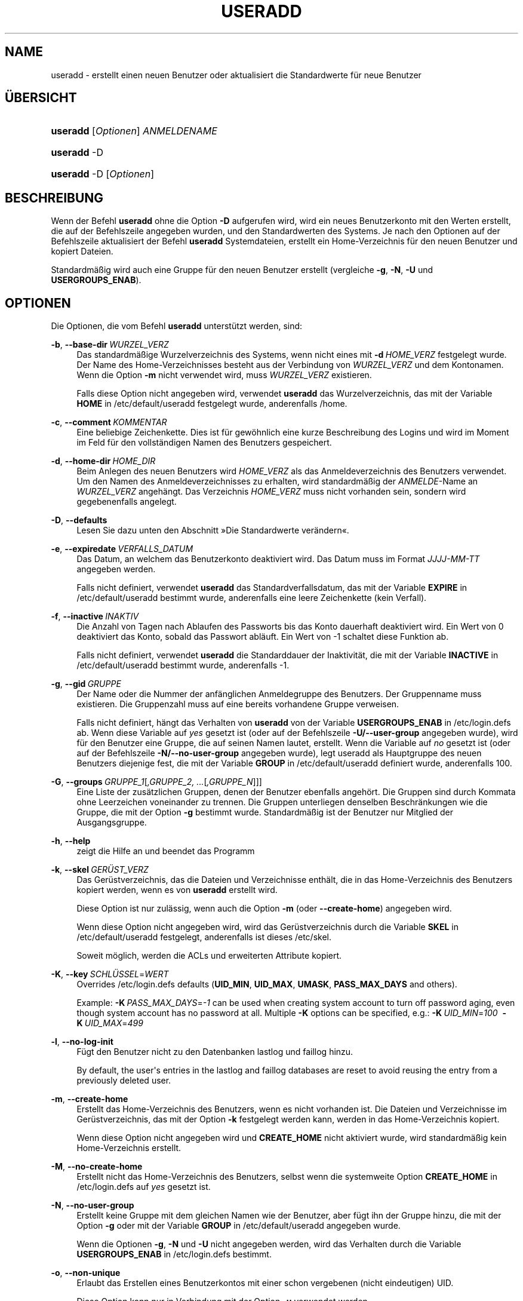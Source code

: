'\" t
.\"     Title: useradd
.\"    Author: Julianne Frances Haugh
.\" Generator: DocBook XSL Stylesheets v1.79.1 <http://docbook.sf.net/>
.\"      Date: 13.06.2019
.\"    Manual: Befehle zur Systemverwaltung
.\"    Source: shadow-utils 4.7
.\"  Language: German
.\"
.TH "USERADD" "8" "13.06.2019" "shadow\-utils 4\&.7" "Befehle zur Systemverwaltung"
.\" -----------------------------------------------------------------
.\" * Define some portability stuff
.\" -----------------------------------------------------------------
.\" ~~~~~~~~~~~~~~~~~~~~~~~~~~~~~~~~~~~~~~~~~~~~~~~~~~~~~~~~~~~~~~~~~
.\" http://bugs.debian.org/507673
.\" http://lists.gnu.org/archive/html/groff/2009-02/msg00013.html
.\" ~~~~~~~~~~~~~~~~~~~~~~~~~~~~~~~~~~~~~~~~~~~~~~~~~~~~~~~~~~~~~~~~~
.ie \n(.g .ds Aq \(aq
.el       .ds Aq '
.\" -----------------------------------------------------------------
.\" * set default formatting
.\" -----------------------------------------------------------------
.\" disable hyphenation
.nh
.\" disable justification (adjust text to left margin only)
.ad l
.\" -----------------------------------------------------------------
.\" * MAIN CONTENT STARTS HERE *
.\" -----------------------------------------------------------------
.SH "NAME"
useradd \- erstellt einen neuen Benutzer oder aktualisiert die Standardwerte f\(:ur neue Benutzer
.SH "\(:UBERSICHT"
.HP \w'\fBuseradd\fR\ 'u
\fBuseradd\fR [\fIOptionen\fR] \fIANMELDENAME\fR
.HP \w'\fBuseradd\fR\ 'u
\fBuseradd\fR \-D
.HP \w'\fBuseradd\fR\ 'u
\fBuseradd\fR \-D [\fIOptionen\fR]
.SH "BESCHREIBUNG"
.PP
Wenn der Befehl
\fBuseradd\fR
ohne die Option
\fB\-D\fR
aufgerufen wird, wird ein neues Benutzerkonto mit den Werten erstellt, die auf der Befehlszeile angegeben wurden, und den Standardwerten des Systems\&. Je nach den Optionen auf der Befehlszeile aktualisiert der Befehl
\fBuseradd\fR
Systemdateien, erstellt ein Home\-Verzeichnis f\(:ur den neuen Benutzer und kopiert Dateien\&.
.PP
Standardm\(:a\(ssig wird auch eine Gruppe f\(:ur den neuen Benutzer erstellt (vergleiche
\fB\-g\fR,
\fB\-N\fR,
\fB\-U\fR
und
\fBUSERGROUPS_ENAB\fR)\&.
.SH "OPTIONEN"
.PP
Die Optionen, die vom Befehl
\fBuseradd\fR
unterst\(:utzt werden, sind:
.PP
\fB\-b\fR, \fB\-\-base\-dir\fR\ \&\fIWURZEL_VERZ\fR
.RS 4
Das standardm\(:a\(ssige Wurzelverzeichnis des Systems, wenn nicht eines mit
\fB\-d\fR\ \&\fIHOME_VERZ\fR
festgelegt wurde\&. Der Name des Home\-Verzeichnisses besteht aus der Verbindung von
\fIWURZEL_VERZ\fR
und dem Kontonamen\&. Wenn die Option
\fB\-m\fR
nicht verwendet wird, muss
\fIWURZEL_VERZ\fR
existieren\&.
.sp
Falls diese Option nicht angegeben wird, verwendet
\fBuseradd\fR
das Wurzelverzeichnis, das mit der Variable
\fBHOME\fR
in
/etc/default/useradd
festgelegt wurde, anderenfalls
/home\&.
.RE
.PP
\fB\-c\fR, \fB\-\-comment\fR\ \&\fIKOMMENTAR\fR
.RS 4
Eine beliebige Zeichenkette\&. Dies ist f\(:ur gew\(:ohnlich eine kurze Beschreibung des Logins und wird im Moment im Feld f\(:ur den vollst\(:andigen Namen des Benutzers gespeichert\&.
.RE
.PP
\fB\-d\fR, \fB\-\-home\-dir\fR\ \&\fIHOME_DIR\fR
.RS 4
Beim Anlegen des neuen Benutzers wird
\fIHOME_VERZ\fR
als das Anmeldeverzeichnis des Benutzers verwendet\&. Um den Namen des Anmeldeverzeichnisses zu erhalten, wird standardm\(:a\(ssig der
\fIANMELDE\fR\-Name an
\fIWURZEL_VERZ\fR
angeh\(:angt\&. Das Verzeichnis
\fIHOME_VERZ\fR
muss nicht vorhanden sein, sondern wird gegebenenfalls angelegt\&.
.RE
.PP
\fB\-D\fR, \fB\-\-defaults\fR
.RS 4
Lesen Sie dazu unten den Abschnitt \(FcDie Standardwerte ver\(:andern\(Fo\&.
.RE
.PP
\fB\-e\fR, \fB\-\-expiredate\fR\ \&\fIVERFALLS_DATUM\fR
.RS 4
Das Datum, an welchem das Benutzerkonto deaktiviert wird\&. Das Datum muss im Format
\fIJJJJ\-MM\-TT\fR
angegeben werden\&.
.sp
Falls nicht definiert, verwendet
\fBuseradd\fR
das Standardverfallsdatum, das mit der Variable
\fBEXPIRE\fR
in
/etc/default/useradd
bestimmt wurde, anderenfalls eine leere Zeichenkette (kein Verfall)\&.
.RE
.PP
\fB\-f\fR, \fB\-\-inactive\fR\ \&\fIINAKTIV\fR
.RS 4
Die Anzahl von Tagen nach Ablaufen des Passworts bis das Konto dauerhaft deaktiviert wird\&. Ein Wert von 0 deaktiviert das Konto, sobald das Passwort abl\(:auft\&. Ein Wert von \-1 schaltet diese Funktion ab\&.
.sp
Falls nicht definiert, verwendet
\fBuseradd\fR
die Standarddauer der Inaktivit\(:at, die mit der Variable
\fBINACTIVE\fR
in
/etc/default/useradd
bestimmt wurde, anderenfalls \-1\&.
.RE
.PP
\fB\-g\fR, \fB\-\-gid\fR\ \&\fIGRUPPE\fR
.RS 4
Der Name oder die Nummer der anf\(:anglichen Anmeldegruppe des Benutzers\&. Der Gruppenname muss existieren\&. Die Gruppenzahl muss auf eine bereits vorhandene Gruppe verweisen\&.
.sp
Falls nicht definiert, h\(:angt das Verhalten von
\fBuseradd\fR
von der Variable
\fBUSERGROUPS_ENAB\fR
in
/etc/login\&.defs
ab\&. Wenn diese Variable auf
\fIyes\fR
gesetzt ist (oder auf der Befehlszeile
\fB\-U/\-\-user\-group\fR
angegeben wurde), wird f\(:ur den Benutzer eine Gruppe, die auf seinen Namen lautet, erstellt\&. Wenn die Variable auf
\fIno\fR
gesetzt ist (oder auf der Befehlszeile
\fB\-N/\-\-no\-user\-group\fR
angegeben wurde), legt useradd als Hauptgruppe des neuen Benutzers diejenige fest, die mit der Variable
\fBGROUP\fR
in
/etc/default/useradd
definiert wurde, anderenfalls 100\&.
.RE
.PP
\fB\-G\fR, \fB\-\-groups\fR\ \&\fIGRUPPE_1\fR[\fI,GRUPPE_2, \&.\&.\&.\fR[\fI,GRUPPE_N\fR]]]
.RS 4
Eine Liste der zus\(:atzlichen Gruppen, denen der Benutzer ebenfalls angeh\(:ort\&. Die Gruppen sind durch Kommata ohne Leerzeichen voneinander zu trennen\&. Die Gruppen unterliegen denselben Beschr\(:ankungen wie die Gruppe, die mit der Option
\fB\-g\fR
bestimmt wurde\&. Standardm\(:a\(ssig ist der Benutzer nur Mitglied der Ausgangsgruppe\&.
.RE
.PP
\fB\-h\fR, \fB\-\-help\fR
.RS 4
zeigt die Hilfe an und beendet das Programm
.RE
.PP
\fB\-k\fR, \fB\-\-skel\fR\ \&\fIGER\(:UST_VERZ\fR
.RS 4
Das Ger\(:ustverzeichnis, das die Dateien und Verzeichnisse enth\(:alt, die in das Home\-Verzeichnis des Benutzers kopiert werden, wenn es von
\fBuseradd\fR
erstellt wird\&.
.sp
Diese Option ist nur zul\(:assig, wenn auch die Option
\fB\-m\fR
(oder
\fB\-\-create\-home\fR) angegeben wird\&.
.sp
Wenn diese Option nicht angegeben wird, wird das Ger\(:ustverzeichnis durch die Variable
\fBSKEL\fR
in
/etc/default/useradd
festgelegt, anderenfalls ist dieses
/etc/skel\&.
.sp
Soweit m\(:oglich, werden die ACLs und erweiterten Attribute kopiert\&.
.RE
.PP
\fB\-K\fR, \fB\-\-key\fR\ \&\fISCHL\(:USSEL\fR=\fIWERT\fR
.RS 4
Overrides
/etc/login\&.defs
defaults (\fBUID_MIN\fR,
\fBUID_MAX\fR,
\fBUMASK\fR,
\fBPASS_MAX_DAYS\fR
and others)\&.

Example:
\fB\-K\fR\ \&\fIPASS_MAX_DAYS\fR=\fI\-1\fR
can be used when creating system account to turn off password aging, even though system account has no password at all\&. Multiple
\fB\-K\fR
options can be specified, e\&.g\&.:
\fB\-K\fR\ \&\fIUID_MIN\fR=\fI100\fR\ \&
\fB\-K\fR\ \&\fIUID_MAX\fR=\fI499\fR
.RE
.PP
\fB\-l\fR, \fB\-\-no\-log\-init\fR
.RS 4
F\(:ugt den Benutzer nicht zu den Datenbanken lastlog und faillog hinzu\&.
.sp
By default, the user\*(Aqs entries in the lastlog and faillog databases are reset to avoid reusing the entry from a previously deleted user\&.
.RE
.PP
\fB\-m\fR, \fB\-\-create\-home\fR
.RS 4
Erstellt das Home\-Verzeichnis des Benutzers, wenn es nicht vorhanden ist\&. Die Dateien und Verzeichnisse im Ger\(:ustverzeichnis, das mit der Option
\fB\-k\fR
festgelegt werden kann, werden in das Home\-Verzeichnis kopiert\&.
.sp
Wenn diese Option nicht angegeben wird und
\fBCREATE_HOME\fR
nicht aktiviert wurde, wird standardm\(:a\(ssig kein Home\-Verzeichnis erstellt\&.
.RE
.PP
\fB\-M\fR, \fB\-\-no\-create\-home\fR
.RS 4
Erstellt nicht das Home\-Verzeichnis des Benutzers, selbst wenn die systemweite Option
\fBCREATE_HOME\fR
in
/etc/login\&.defs
auf
\fIyes\fR
gesetzt ist\&.
.RE
.PP
\fB\-N\fR, \fB\-\-no\-user\-group\fR
.RS 4
Erstellt keine Gruppe mit dem gleichen Namen wie der Benutzer, aber f\(:ugt ihn der Gruppe hinzu, die mit der Option
\fB\-g\fR
oder mit der Variable
\fBGROUP\fR
in
/etc/default/useradd
angegeben wurde\&.
.sp
Wenn die Optionen
\fB\-g\fR,
\fB\-N\fR
und
\fB\-U\fR
nicht angegeben werden, wird das Verhalten durch die Variable
\fBUSERGROUPS_ENAB\fR
in
/etc/login\&.defs
bestimmt\&.
.RE
.PP
\fB\-o\fR, \fB\-\-non\-unique\fR
.RS 4
Erlaubt das Erstellen eines Benutzerkontos mit einer schon vergebenen (nicht eindeutigen) UID\&.
.sp
Diese Option kann nur in Verbindung mit der Option
\fB\-u\fR
verwendet werden\&.
.RE
.PP
\fB\-p\fR, \fB\-\-password\fR\ \&\fIPASSWORT\fR
.RS 4
Das verschl\(:usselte Passwort, wie es von
\fBcrypt\fR(3)
zur\(:uckgegeben wird\&. Standardm\(:a\(ssig ist das Passwort deaktiviert\&.
.sp
\fBHinweis:\fR
Diese Option ist nicht empfehlenswert, weil das Passwort (auch wenn es verschl\(:usselt ist) f\(:ur Benutzer sichtbar ist, die sich den Prozess anzeigen lassen\&.
.sp
Sie sollten sicherstellen, dass das Passwort den Passwortrichtlinien des Systems entspricht\&.
.RE
.PP
\fB\-r\fR, \fB\-\-system\fR
.RS 4
erstellt ein Systemkonto
.sp
Systembenutzer werden ohne Hinterlegung ihres Alters in
/etc/shadow
erstellt\&. Ihre numerische Kennung wird aus der Spanne
\fBSYS_UID_MIN\fR
bis
\fBSYS_UID_MAX\fR
anstelle von
\fBUID_MIN\fR
bis
\fBUID_MAX\fR
gew\(:ahlt (gleiches gilt f\(:ur die GID bei der Erstellung von Gruppen)\&.
.sp
Note that
\fBuseradd\fR
will not create a home directory for such a user, regardless of the default setting in
/etc/login\&.defs
(\fBCREATE_HOME\fR)\&. You have to specify the
\fB\-m\fR
options if you want a home directory for a system account to be created\&.
.RE
.PP
\fB\-R\fR, \fB\-\-root\fR\ \&\fICHROOT_VERZ\fR
.RS 4
f\(:uhrt die Ver\(:anderungen in dem Verzeichnis
\fICHROOT_VERZ\fR
durch und verwendet die Konfigurationsdateien aus dem Verzeichnis
\fICHROOT_VERZ\fR
.RE
.PP
\fB\-P\fR, \fB\-\-prefix\fR\ \&\fIPREFIX_DIR\fR
.RS 4
Apply changes in the
\fIPREFIX_DIR\fR
directory and use the configuration files from the
\fIPREFIX_DIR\fR
directory\&. This option does not chroot and is intended for preparing a cross\-compilation target\&. Some limitations: NIS and LDAP users/groups are not verified\&. PAM authentication is using the host files\&. No SELINUX support\&.
.RE
.PP
\fB\-s\fR, \fB\-\-shell\fR\ \&\fISHELL\fR
.RS 4
Der Name der Anmelde\-Shell des Benutzers\&. Standardm\(:a\(ssig wird dieses Feld leer gelassen\&. Das System verwendet dann die Standard\-Anmelde\-Shell, die mit der Variable
\fBSHELL\fR
in
/etc/default/useradd
definiert wird, anderenfalls bleibt das Feld leer\&.
.RE
.PP
\fB\-u\fR, \fB\-\-uid\fR\ \&\fIUID\fR
.RS 4
Der zahlenm\(:a\(ssige Wert der Benutzer\-ID\&. Dieser Wert muss eindeutig sein, sofern nicht die Option
\fB\-o\fR
verwendet wird\&. Der Wert darf nicht negativ sein\&. Standardm\(:a\(ssig wird der kleinste Wert gr\(:o\(sser als oder gleich
\fBUID_MIN\fR
und gr\(:o\(sser als jeder andere Wert eines Benutzers verwendet\&.
.sp
Vergleichen Sie auch die Option
\fB\-r\fR
und die Ausf\(:uhrungen zu
\fBUID_MAX\fR\&.
.RE
.PP
\fB\-U\fR, \fB\-\-user\-group\fR
.RS 4
erstellt eine Gruppe mit dem gleichen Name wie der Benutzer und f\(:ugt diesen der Gruppe hinzu
.sp
Wenn die Optionen
\fB\-g\fR,
\fB\-N\fR
und
\fB\-U\fR
nicht angegeben werden, wird das Verhalten durch die Variable
\fBUSERGROUPS_ENAB\fR
in
/etc/login\&.defs
bestimmt\&.
.RE
.PP
\fB\-Z\fR, \fB\-\-selinux\-user\fR\ \&\fISE\-BENUTZER\fR
.RS 4
Der SELinux\-Benutzer f\(:ur den Benutzer nach seiner Anmeldung\&. Standardm\(:a\(ssig bleibt dieses Feld leer und es wird dem System \(:uberlassen, den SELinux\-Benutzer zu bestimmen\&.
.RE
.SS "Die Standardwerte ver\(:andern"
.PP
Wenn
\fBuseradd\fR
nur mit der Option
\fB\-D\fR
aufgerufen wird, werden die aktuellen Standardwerte angezeigt\&. Wenn
\fBuseradd\fR
neben der Option
\fB\-D\fR
mit weiteren Optionen aufgerufen wird, werden deren Standardwerte entsprechend angepasst\&. Die g\(:ultigen Optionen, um Standardwerte zu \(:andern, sind:
.PP
\fB\-b\fR, \fB\-\-base\-dir\fR\ \&\fIWURZEL_VERZ\fR
.RS 4
Das Wurzelverzeichnis des Home\-Verzeichnisses eines neuen Benutzers\&. Der Benutzername wird an
\fIWURZEL_VERZ\fR
angeh\(:angt, um den Namen des Home\-Verzeichnisses zu erhalten, falls nicht die Option
\fB\-d\fR
bei der Erstellung eines neuen Kontos verwendet wird\&.
.sp
Diese Option ver\(:andert die Variable
\fBHOME\fR
in
/etc/default/useradd\&.
.RE
.PP
\fB\-e\fR, \fB\-\-expiredate\fR\ \&\fIVERFALLS_DATUM\fR
.RS 4
das Datum, an dem das Benutzerkonto abgeschaltet wird
.sp
Diese Option ver\(:andert die Variable
\fBEXPIRE\fR
in
/etc/default/useradd\&.
.RE
.PP
\fB\-f\fR, \fB\-\-inactive\fR\ \&\fIINAKTIV\fR
.RS 4
die Anzahl von Tagen nach dem Ablaufen des Passworts bis das Konto deaktiviert wird
.sp
Diese Option ver\(:andert die Variable
\fBINACTIVE\fR
in
/etc/default/useradd\&.
.RE
.PP
\fB\-g\fR, \fB\-\-gid\fR\ \&\fIGRUPPE\fR
.RS 4
Der Gruppenname oder die GID f\(:ur die Anfangsgruppe eines neuen Benutzers (wenn
\fB\-N/\-\-no\-user\-group\fR
verwendet wird oder wenn in
/etc/login\&.defs
die Variable
\fBUSERGROUPS_ENAB\fR
auf
\fIno\fR
gesetzt ist)\&. Die bezeichnete Gruppe und die GID m\(:ussen existieren\&.
.sp
Diese Option ver\(:andert die Variable
\fBGROUP\fR
in
/etc/default/useradd\&.
.RE
.PP
\fB\-s\fR, \fB\-\-shell\fR\ \&\fISHELL\fR
.RS 4
der Name der Anmelde\-Shell des neuen Benutzers
.sp
Diese Option ver\(:andert die Variable
\fBSHELL\fR
in
/etc/default/useradd\&.
.RE
.SH "ANMERKUNGEN"
.PP
Der Systemadministrator ist daf\(:ur verantwortlich, die standardm\(:a\(ssigen Benutzerdateien im Verzeichnis
/etc/skel/
(oder in einem anderen Ger\(:ustverzeichnis, das in
/etc/default/useradd
oder \(:uber die Befehlszeile definiert wurde), anzulegen\&.
.SH "WARNUNGEN"
.PP
Sie d\(:urfen einen Benutzer nicht einer NIS\- oder LDAP\-Gruppe hinzuf\(:ugen\&. Dies muss auf dem entsprechenden Server durchgef\(:uhrt werden\&.
.PP
Ebenso wird
\fBuseradd\fR
ablehnen, ein neues Benutzerkonto zu erstellen, wenn der Benutzername schon in einer externen Benutzerdatenbank wie z\&.B\&. NIS oder LDAP vorhanden ist\&.
.PP
Benutzernamen m\(:ussen mit einem Kleinbuchstaben oder einem Unterstrich beginnen\&. Sie d\(:urfen nur Kleinbuchstaben, Zahlen, Unterstriche oder Gedankenstriche enthalten\&. Sie k\(:onnen mit einem Dollarzeichen enden\&. Als regul\(:arer Ausdruck: [a\-z_][a\-z0\-9_\-]*[$]?
.PP
Benutzernamen d\(:urfen nur bis zu 32 Zeichen lang sein\&.
.SH "KONFIGURATION"
.PP
Die folgenden Konfigurationsvariablen in
/etc/login\&.defs
beeinflussen das Verhalten dieses Werkzeugs:
.PP
\fBCREATE_HOME\fR (boolesch)
.RS 4
bestimmt, ob standardm\(:a\(ssig ein Home\-Verzeichnis f\(:ur neue Benutzer erstellt werden soll
.sp
Diese Einstellung trifft nicht auf Systembenutzer zu\&. Sie kann auf der Befehlszeile \(:uberschrieben werden\&.
.RE
.PP
\fBGID_MAX\fR (Zahl), \fBGID_MIN\fR (Zahl)
.RS 4
der Bereich von Gruppen\-IDs, aus dem die Programme
\fBuseradd\fR,
\fBgroupadd\fR
oder
\fBnewusers\fR
bei der Erstellung normaler Gruppen ausw\(:ahlen d\(:urfen
.sp
Der Standardwert f\(:ur
\fBGID_MIN\fR
ist 1000, f\(:ur
\fBGID_MAX\fR
60\&.000\&.
.RE
.PP
\fBLASTLOG_UID_MAX\fR (number)
.RS 4
Highest user ID number for which the lastlog entries should be updated\&. As higher user IDs are usually tracked by remote user identity and authentication services there is no need to create a huge sparse lastlog file for them\&.
.sp
No
\fBLASTLOG_UID_MAX\fR
option present in the configuration means that there is no user ID limit for writing lastlog entries\&.
.RE
.PP
\fBMAIL_DIR\fR (Zeichenkette)
.RS 4
Das Verzeichnis des Mail\-Spools\&. Diese Angabe wird ben\(:otigt, um die Mailbox zu bearbeiten, nachdem das entsprechende Benutzerkonto ver\(:andert oder gel\(:oscht wurde\&. Falls nicht angegeben, wird ein Standard verwendet, der beim Kompilieren festgelegt wurde\&.
.RE
.PP
\fBMAIL_FILE\fR (Zeichenkette)
.RS 4
Legt den Ort der Mail\-Spool\-Dateien eines Benutzers relativ zu seinem Home\-Verzeichnis fest\&.
.RE
.PP
Die Variablen
\fBMAIL_DIR\fR
und
\fBMAIL_FILE\fR
werden von
\fBuseradd\fR,
\fBusermod\fR
und
\fBuserdel\fR
verwendet, um den Mail\-Spool eines Benutzers zu erstellen, zu verschieben oder zu l\(:oschen\&.
.PP
Falls
\fBMAIL_CHECK_ENAB\fR
auf
\fIyes\fR
gesetzt ist, werden sie auch verwendet, um die Umgebungsvariable
\fBMAIL\fR
festzulegen\&.
.PP
\fBMAX_MEMBERS_PER_GROUP\fR (Zahl)
.RS 4
Maximale Anzahl von Mitgliedern je Gruppeneintrag\&. Wenn das Maximum erreicht wird, wird ein weiterer Eintrag in
/etc/group
(mit dem gleichen Namen, dem gleichen Passwort und der gleichen GID) erstellt\&.
.sp
Der Standardwert ist 0, was zur Folge hat, dass die Anzahl der Mitglieder einer Gruppe nicht begrenzt ist\&.
.sp
Diese F\(:ahigkeit (der aufgeteilten Gruppe) erm\(:oglicht es, die Zeilenl\(:ange in der Gruppendatei zu begrenzen\&. Damit kann sichergestellt werden, dass die Zeilen f\(:ur NIS\-Gruppen nicht l\(:anger als 1024 Zeichen sind\&.
.sp
Falls Sie eine solche Begrenzung ben\(:otigen, k\(:onnen Sie 25 verwenden\&.
.sp
Hinweis: Aufgeteilte Gruppen werden m\(:oglicherweise nicht von allen Werkzeugen unterst\(:utzt, selbst nicht aus der Shadow\-Werkzeugsammlung\&. Sie sollten diese Variable nur setzen, falls Sie zwingend darauf angewiesen sind\&.
.RE
.PP
\fBPASS_MAX_DAYS\fR (Zahl)
.RS 4
Die maximale Anzahl von Tagen, f\(:ur die ein Passwort verwendet werden darf\&. Wenn das Passwort \(:alter ist, wird ein Wechsel des Passworts erzwungen\&. Falls nicht angegeben, wird \-1 angenommen (was zur Folge hat, dass diese Beschr\(:ankung abgeschaltet ist)\&.
.RE
.PP
\fBPASS_MIN_DAYS\fR (Zahl)
.RS 4
Die Mindestanzahl von Tagen, bevor ein Wechsel des Passworts zugelassen wird\&. Ein vorheriger Versuch, das Passwort zu \(:andern, wird abgelehnt\&. Falls nicht angegeben, wird \-1 angenommen (was zur Folge hat, dass diese Beschr\(:ankung abgeschaltet ist)\&.
.RE
.PP
\fBPASS_WARN_AGE\fR (Zahl)
.RS 4
Die Anzahl von Tagen, an denen der Benutzer vorgewarnt wird, bevor das Passwort verf\(:allt\&. Eine Null bedeutet, dass eine Warnung nur am Tag des Verfalls ausgegeben wird\&. Ein negativer Wert bedeutet, dass keine Vorwarnung erfolgt\&. Falls nicht angegeben, wird keine Vorwarnung ausgegeben\&.
.RE
.PP
\fBSUB_GID_MIN\fR (number), \fBSUB_GID_MAX\fR (number), \fBSUB_GID_COUNT\fR (number)
.RS 4
If
/etc/subuid
exists, the commands
\fBuseradd\fR
and
\fBnewusers\fR
(unless the user already have subordinate group IDs) allocate
\fBSUB_GID_COUNT\fR
unused group IDs from the range
\fBSUB_GID_MIN\fR
to
\fBSUB_GID_MAX\fR
for each new user\&.
.sp
The default values for
\fBSUB_GID_MIN\fR,
\fBSUB_GID_MAX\fR,
\fBSUB_GID_COUNT\fR
are respectively 100000, 600100000 and 65536\&.
.RE
.PP
\fBSUB_UID_MIN\fR (number), \fBSUB_UID_MAX\fR (number), \fBSUB_UID_COUNT\fR (number)
.RS 4
If
/etc/subuid
exists, the commands
\fBuseradd\fR
and
\fBnewusers\fR
(unless the user already have subordinate user IDs) allocate
\fBSUB_UID_COUNT\fR
unused user IDs from the range
\fBSUB_UID_MIN\fR
to
\fBSUB_UID_MAX\fR
for each new user\&.
.sp
The default values for
\fBSUB_UID_MIN\fR,
\fBSUB_UID_MAX\fR,
\fBSUB_UID_COUNT\fR
are respectively 100000, 600100000 and 65536\&.
.RE
.PP
\fBSYS_GID_MAX\fR (Zahl), \fBSYS_GID_MIN\fR (Zahl)
.RS 4
der Bereich von Gruppen\-IDs, aus dem die Programme
\fBuseradd\fR,
\fBgroupadd\fR
oder
\fBnewusers\fR
bei der Erstellung von Systemgruppen ausw\(:ahlen d\(:urfen
.sp
Der Standardwert f\(:ur
\fBSYS_GID_MIN\fR
ist 101, f\(:ur
\fBSYS_GID_MAX\fR
\fBGID_MIN\fR\-1\&.
.RE
.PP
\fBSYS_UID_MAX\fR (Zahl), \fBSYS_UID_MIN\fR (Zahl)
.RS 4
der Bereich von Benutzer\-IDs, aus dem die Programme
\fBuseradd\fR
oder
\fBnewusers\fR
bei der Erstellung von Systembenutzern ausw\(:ahlen d\(:urfen
.sp
Der Standardwert f\(:ur
\fBSYS_UID_MIN\fR
ist 101, f\(:ur
\fBSYS_UID_MAX\fR
\fBUID_MIN\fR\-1\&.
.RE
.PP
\fBUID_MAX\fR (Zahl), \fBUID_MIN\fR (Zahl)
.RS 4
der Bereich von Benutzer\-IDs, aus dem die Programme
\fBuseradd\fR
oder
\fBnewusers\fR
bei der Erstellung normaler Benutzer ausw\(:ahlen d\(:urfen
.sp
Der Standardwert f\(:ur
\fBUID_MIN\fR
ist 1000, f\(:ur
\fBUID_MAX\fR
60\&.000\&.
.RE
.PP
\fBUMASK\fR (Zahl)
.RS 4
Die Bit\-Gruppe, welche die Rechte von erstellten Dateien bestimmt, wird anf\(:anglich auf diesen Wert gesetzt\&. Falls nicht angegeben, wird sie auf 022 gesetzt\&.
.sp
\fBuseradd\fR
und
\fBnewusers\fR
verwenden diese Bit\-Gruppe, um die Rechte des von ihnen erstellten Home\-Verzeichnisses zu setzen\&.
.sp
Sie wird auch von
\fBlogin\fR
verwendet, um die anf\(:angliche Umask eines Benutzers zu bestimmen\&. Beachten Sie, dass diese Bit\-Gruppe durch die GECOS\-Zeile des Benutzers (wenn
\fBQUOTAS_ENAB\fR
gesetzt wurde) oder die Festlegung eines Limits in
\fBlimits\fR(5)
mit der Kennung
\fIK\fR
\(:uberschrieben werden kann\&.
.RE
.PP
\fBUSERGROUPS_ENAB\fR (boolesch)
.RS 4
Erlaubt Benutzern, die nicht Root sind, die Umask\-Gruppen\-Bits auf ihre Umask\-Bits zu setzen (Beispiel: 022 \-> 002, 077 \-> 007), falls die UID mit der GID identisch ist sowie der Benutzername mit dem Gruppennamen \(:ubereinstimmt\&.
.sp
Wenn der Wert
\fIyes\fR
ist, wird
\fBuserdel\fR
die Gruppe des Benutzers entfernen, falls sie keine Mitglieder mehr hat, und
\fBuseradd\fR
wird standardm\(:a\(ssig eine Gruppe mit dem Namen des Benutzers erstellen\&.
.RE
.SH "DATEIEN"
.PP
/etc/passwd
.RS 4
Informationen zu den Benutzerkonten
.RE
.PP
/etc/shadow
.RS 4
verschl\(:usselte Informationen zu den Benutzerkonten
.RE
.PP
/etc/group
.RS 4
Informationen zu den Gruppenkonten
.RE
.PP
/etc/gshadow
.RS 4
sichere Informationen zu den Gruppenkonten
.RE
.PP
/etc/default/useradd
.RS 4
Standardwerte f\(:ur die Erstellung eines Kontos
.RE
.PP
/etc/skel/
.RS 4
Verzeichnis, das die Standarddateien enth\(:alt
.RE
.PP
/etc/subgid
.RS 4
Per user subordinate group IDs\&.
.RE
.PP
/etc/subuid
.RS 4
Per user subordinate user IDs\&.
.RE
.PP
/etc/login\&.defs
.RS 4
Konfiguration der Shadow\-Passwort\-Werkzeugsammlung
.RE
.SH "R\(:UCKGABEWERTE"
.PP
Der Befehl
\fBuseradd\fR
gibt beim Beenden folgende Werte zur\(:uck:
.PP
\fI0\fR
.RS 4
Erfolg
.RE
.PP
\fI1\fR
.RS 4
Die Passwortdatei kann nicht aktualisieren werden\&.
.RE
.PP
\fI2\fR
.RS 4
unzul\(:assige Syntax f\(:ur diesen Befehl
.RE
.PP
\fI3\fR
.RS 4
ung\(:ultiges Argument f\(:ur Option
.RE
.PP
\fI4\fR
.RS 4
UID ist schon vergeben (und kein
\fB\-o\fR)
.RE
.PP
\fI6\fR
.RS 4
angegebene Gruppe ist nicht vorhanden
.RE
.PP
\fI9\fR
.RS 4
Benutzername ist schon vergeben
.RE
.PP
\fI10\fR
.RS 4
Die Gruppendatei kann nicht aktualisieren werden\&.
.RE
.PP
\fI12\fR
.RS 4
Home\-Verzeichnis kann nicht erstellt werden\&.
.RE
.PP
\fI14\fR
.RS 4
Die Zuordnung von SELinux\-Benutzern kann nicht aktualisiert werden\&.
.RE
.SH "SIEHE AUCH"
.PP
\fBchfn\fR(1),
\fBchsh\fR(1),
\fBpasswd\fR(1),
\fBcrypt\fR(3),
\fBgroupadd\fR(8),
\fBgroupdel\fR(8),
\fBgroupmod\fR(8),
\fBlogin.defs\fR(5),
\fBnewusers\fR(8),
\fBsubgid\fR(5), \fBsubuid\fR(5),
\fBuserdel\fR(8),
\fBusermod\fR(8)\&.
